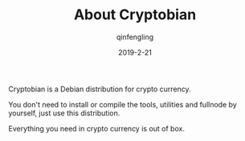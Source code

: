 #+OPTIONS: toc:nil
#+TITLE: About Cryptobian
#+DATE: 2019-2-21
#+AUTHOR: qinfengling
#+PROPERTY: LANGUAGE en
#+PROPERTY: SAVE_AS index.html

Cryptobian is a Debian distribution for crypto currency.

You don't need to install or compile the tools, utilities and fullnode by yourself, just use this distribution.

Everything you need in crypto currency is out of box.

